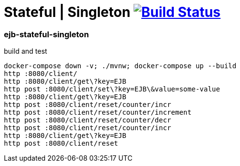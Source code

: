 = Stateful | Singleton image:https://travis-ci.org/daggerok/java-ee-examples.svg?branch=master["Build Status", link="https://travis-ci.org/daggerok/java-ee-examples"]

//tag::content[]

=== ejb-stateful-singleton

.build and test
----
docker-compose down -v; ./mvnw; docker-compose up --build
http :8080/client/
http :8080/client/get\?key=EJB
http post :8080/client/set\?key=EJB\&value=some-value
http :8080/client/get\?key=EJB
http post :8080/client/reset/counter/incr
http post :8080/client/reset/counter/increment
http post :8080/client/reset/counter/decr
http post :8080/client/reset/counter/incr
http :8080/client/get\?key=EJB
http post :8080/client/reset
----

//end::content[]
